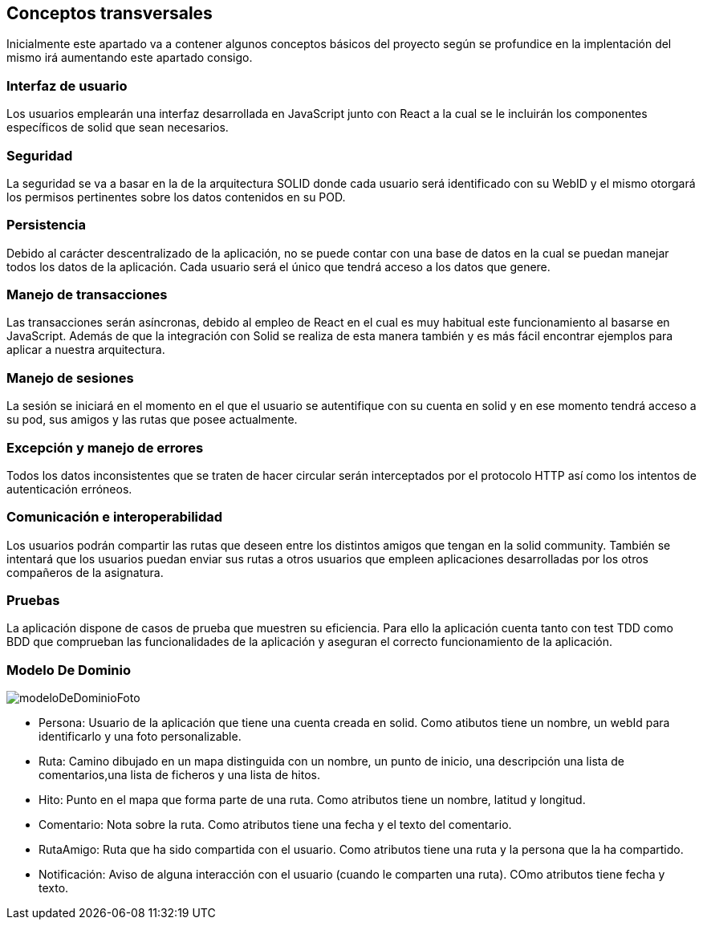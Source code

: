 [[section-concepts]]
== Conceptos transversales

Inicialmente este apartado va a contener algunos conceptos básicos del proyecto según
se profundice en la implentación del mismo irá aumentando este apartado consigo.

=== Interfaz de usuario
****
Los usuarios emplearán una interfaz desarrollada en JavaScript junto con React a la cual
se le incluirán los componentes específicos de solid que sean necesarios.
****

=== Seguridad
****
La seguridad se va a basar en la de la arquitectura SOLID donde cada usuario será identificado con su WebID y 
el mismo otorgará los permisos pertinentes sobre los datos contenidos en su POD.
****

=== Persistencia
****
Debido al carácter descentralizado de la aplicación, no se puede contar con una base de datos en la cual se puedan manejar
todos los datos de la aplicación. Cada usuario será el único que tendrá acceso a los datos que genere.
****

=== Manejo de transacciones
****
Las transacciones serán asíncronas, debido al empleo de React en el cual es muy habitual este funcionamiento
al basarse en JavaScript. Además de que la integración con Solid se realiza de esta manera también y es más fácil encontrar 
ejemplos para aplicar a nuestra arquitectura.
****

=== Manejo de sesiones
****
La sesión se iniciará en el momento en el que el usuario se autentifique con su cuenta en solid y en ese momento tendrá 
acceso a su pod, sus amigos y las rutas que posee actualmente.
****

=== Excepción y manejo de errores
****
Todos los datos inconsistentes que se traten de hacer circular serán interceptados por el protocolo HTTP así como los intentos
de autenticación erróneos.
****

=== Comunicación e interoperabilidad
****
Los usuarios podrán compartir las rutas que deseen entre los distintos amigos que tengan en la solid community. También se
intentará que los usuarios puedan enviar sus rutas a otros usuarios que empleen aplicaciones desarrolladas por los otros
compañeros de la asignatura.
****

=== Pruebas
****
La aplicación dispone de casos de prueba que muestren su eficiencia. Para ello la aplicación cuenta tanto con test TDD como BDD que comprueban las funcionalidades de la aplicación y aseguran el correcto funcionamiento de la aplicación. 

****

=== Modelo De Dominio
****

image:modeloDeDominio.png[modeloDeDominioFoto]


* Persona: Usuario de la aplicación que tiene una cuenta creada en solid. Como atibutos tiene un nombre, un webId para identificarlo y una foto personalizable.

* Ruta: Camino dibujado en un mapa distinguida con un nombre, un punto de inicio, una descripción una lista de comentarios,una lista de ficheros y una lista de hitos.

* Hito:  Punto en el mapa que forma parte de una ruta. Como atributos tiene un nombre, latitud y longitud.

* Comentario: Nota sobre la ruta. Como atributos tiene una fecha y el texto del comentario.

* RutaAmigo: Ruta que ha sido compartida con el usuario. Como atributos tiene una ruta y la persona que la ha compartido.

* Notificación: Aviso de alguna interacción con el usuario (cuando le comparten una ruta). COmo atributos tiene fecha y texto.


****

